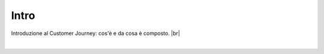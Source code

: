 =======================================
Intro
=======================================

Introduzione al Customer Journey: cos'è e da cosa è composto. |br|

.. raw:: html
    
    <iframe width="560" height="315" src="https://www.youtube.com/embed/BhWcLOwD8SY" frameborder="0" allow="accelerometer; autoplay; encrypted-media; gyroscope; picture-in-picture" allowfullscreen></iframe>

|
    
